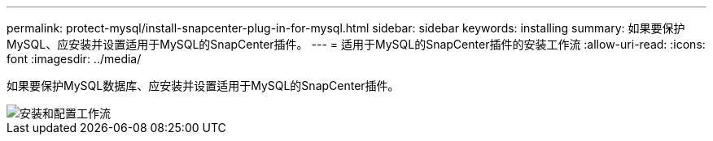 ---
permalink: protect-mysql/install-snapcenter-plug-in-for-mysql.html 
sidebar: sidebar 
keywords: installing 
summary: 如果要保护MySQL、应安装并设置适用于MySQL的SnapCenter插件。 
---
= 适用于MySQL的SnapCenter插件的安装工作流
:allow-uri-read: 
:icons: font
:imagesdir: ../media/


[role="lead"]
如果要保护MySQL数据库、应安装并设置适用于MySQL的SnapCenter插件。

image::../media/sap_hana_install_configure_workflow.gif[安装和配置工作流]

